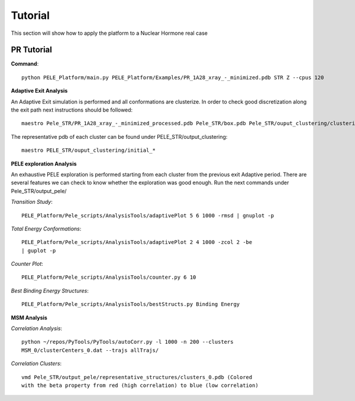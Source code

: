 .. _tutorial:

========
Tutorial
========

This section will show how to apply the platform to a Nuclear Hormone real
case

PR Tutorial
============


**Command**::

    python PELE_Platform/main.py PELE_Platform/Examples/PR_1A28_xray_-_minimized.pdb STR Z --cpus 120

**Adaptive Exit Analysis**

An Adaptive Exit simulation is performed and all conformations are
clusterize. In order to check good discretization along the exit
path next instructions should be followed::

	  maestro Pele_STR/PR_1A28_xray_-_minimized_processed.pdb Pele_STR/box.pdb Pele_STR/ouput_clustering/clustering_40_Kmeans.pdb

The representative pdb of each cluster can be found under PELE_STR/output_clustering::

    maestro PELE_STR/ouput_clustering/initial_*

**PELE exploration Analysis**

An exhaustive PELE exploration is performed starting from each cluster from the previous
exit Adaptive period. There are several features we can check to know whether
the exploration was good enough. Run the next commands under Pele_STR/output_pele/

`Transition Study`::

  PELE_Platform/Pele_scripts/AnalysisTools/adaptivePlot 5 6 1000 -rmsd | gnuplot -p

`Total Energy Conformations`::

  PELE_Platform/Pele_scripts/AnalysisTools/adaptivePlot 2 4 1000 -zcol 2 -be
  | guplot -p

`Counter Plot`::

  PELE_Platform/Pele_scripts/AnalysisTools/counter.py 6 10

`Best Binding Energy Structures`::

  PELE_Platform/Pele_scripts/AnalysisTools/bestStructs.py Binding Energy

**MSM Analysis**

`Correlation Analysis`::

  python ~/repos/PyTools/PyTools/autoCorr.py -l 1000 -n 200 --clusters
  MSM_0/clusterCenters_0.dat --trajs allTrajs/

`Correlation Clusters`::

  vmd Pele_STR/output_pele/representative_structures/clusters_0.pdb (Colored
  with the beta property from red (high correlation) to blue (low correlation)

